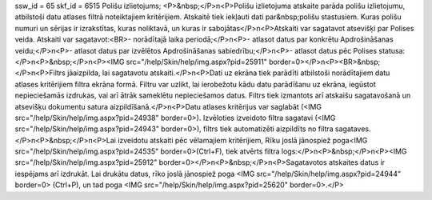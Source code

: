ssw_id = 65skf_id = 6515Polišu izlietojums;<P>&nbsp;</P>\n<P>Polišu izlietojuma atskaite parāda polišu izlietojumu, atbilstoši datu atlases filtrā noteiktajiem kritērijiem. Atskaitē tiek iekļauti dati par&nbsp;polišu stastusiem. Kuras polišu numuri un sērijas ir izrakstītas, kuras noliktavā, un kuras ir sabojātas</P>\n<P>Atskaiti var sagatavot atsevišķi par Polises veida. Atskaiti var sagatavot:<BR>- norādītajā laika periodā;</P>\n<P>- atlasot datus par konkrētu Apdrošināšanas veidu;</P>\n<P>- atlasot datus par izvēlētos Apdrošināšanas sabiedrību;</P>\n<P>- atlasot datus pēc Polises statusa: </P>\n<P>&nbsp;</P>\n<P><IMG src="/help/Skin/help/img.aspx?pid=25911" border=0></P>\n<P><BR>&nbsp;</P>\n<P>Filtrs jāaizpilda, lai sagatavotu atskaiti.</P>\n<P>Dati uz ekrāna tiek parādīti atbilstoši norādītajiem datu atlases kritērijiem filtra ekrāna formā. Filtru var uzlikt, lai ierobežotu kādu datu parādīšanu uz ekrāna, iegūstot nepieciešamās izdrukas, vai arī ātrāk sameklētu nepieciešamos datus. Filtrs tiek izmantots arī atskaišu sagatavošanā un atsevišķu dokumentu satura aizpildīšanā.</P>\n<P>Datu atlases kritērijus var saglabāt (<IMG src="/help/Skin/help/img.aspx?pid=24938" border=0>). Izvēloties izveidoto filtra sagatavi (<IMG src="/help/Skin/help/img.aspx?pid=24943" border=0>), filtrs tiek automatizēti aizpildīts no filtra sagataves.</P>\n<P>&nbsp;</P>\n<P>Lai izveidotu atskaiti pēc vēlamajiem kritērijiem, Rīku joslā jānospiež poga<IMG src="/help/Skin/help/img.aspx?pid=24535" border=0>(Ctrl+F), tiek atvērts filtra logs:</P>\n<P>&nbsp;</P>\n<P><IMG src="/help/Skin/help/img.aspx?pid=25912" border=0></P>\n<P>&nbsp;</P>\n<P>Sagatavotos atskaites datus ir iespējams arī izdrukāt. Lai drukātu datus, rīko joslā jānospiež poga <IMG src="/help/Skin/help/img.aspx?pid=24944" border=0> (Ctrl+P), un tad poga <IMG src="/help/Skin/help/img.aspx?pid=25620" border=0>.</P>